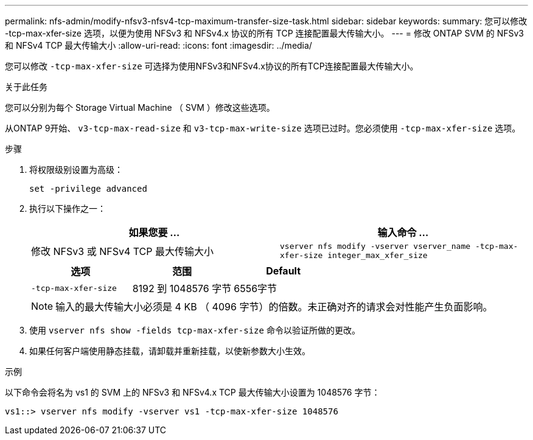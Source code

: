 ---
permalink: nfs-admin/modify-nfsv3-nfsv4-tcp-maximum-transfer-size-task.html 
sidebar: sidebar 
keywords:  
summary: 您可以修改 -tcp-max-xfer-size 选项，以便为使用 NFSv3 和 NFSv4.x 协议的所有 TCP 连接配置最大传输大小。 
---
= 修改 ONTAP SVM 的 NFSv3 和 NFSv4 TCP 最大传输大小
:allow-uri-read: 
:icons: font
:imagesdir: ../media/


[role="lead"]
您可以修改 `-tcp-max-xfer-size` 可选择为使用NFSv3和NFSv4.x协议的所有TCP连接配置最大传输大小。

.关于此任务
您可以分别为每个 Storage Virtual Machine （ SVM ）修改这些选项。

从ONTAP 9开始、 `v3-tcp-max-read-size` 和 `v3-tcp-max-write-size` 选项已过时。您必须使用 `-tcp-max-xfer-size` 选项。

.步骤
. 将权限级别设置为高级：
+
`set -privilege advanced`

. 执行以下操作之一：
+
[cols="2*"]
|===
| 如果您要 ... | 输入命令 ... 


 a| 
修改 NFSv3 或 NFSv4 TCP 最大传输大小
 a| 
`vserver nfs modify -vserver vserver_name -tcp-max-xfer-size integer_max_xfer_size`

|===
+
[cols="3*"]
|===
| 选项 | 范围 | Default 


 a| 
`-tcp-max-xfer-size`
 a| 
8192 到 1048576 字节
 a| 
6556字节

|===
+
[NOTE]
====
输入的最大传输大小必须是 4 KB （ 4096 字节）的倍数。未正确对齐的请求会对性能产生负面影响。

====
. 使用 `vserver nfs show -fields tcp-max-xfer-size` 命令以验证所做的更改。
. 如果任何客户端使用静态挂载，请卸载并重新挂载，以使新参数大小生效。


.示例
以下命令会将名为 vs1 的 SVM 上的 NFSv3 和 NFSv4.x TCP 最大传输大小设置为 1048576 字节：

[listing]
----
vs1::> vserver nfs modify -vserver vs1 -tcp-max-xfer-size 1048576
----